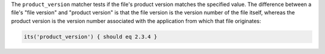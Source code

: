 .. The contents of this file may be included in multiple topics (using the includes directive).
.. The contents of this file should be modified in a way that preserves its ability to appear in multiple topics.

The ``product_version`` matcher tests if the file's product version matches the specified value. The difference between a file's "file version" and "product version" is that the file version is the version number of the file itself, whereas the product version is the version number associated with the application from which that file originates:

.. code-block:: ruby

   its('product_version') { should eq 2.3.4 }
